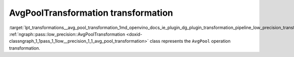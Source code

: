 .. index:: pair: page; AvgPoolTransformation transformation
.. _lpt_transformations__avg_pool_transformation:

.. meta::
   :description: Information about AvgPoolTransformation transformation.
   :keywords: low precision transformation, lpt, AvgPoolTransformation


AvgPoolTransformation transformation
====================================

:target:`lpt_transformations__avg_pool_transformation_1md_openvino_docs_ie_plugin_dg_plugin_transformation_pipeline_low_precision_transformations_transformations_step3_main_pooling_avg_pool` :ref:`ngraph::pass::low_precision::AvgPoolTransformation <doxid-classngraph_1_1pass_1_1low__precision_1_1_avg_pool_transformation>` class represents the ``AvgPool`` operation transformation.

